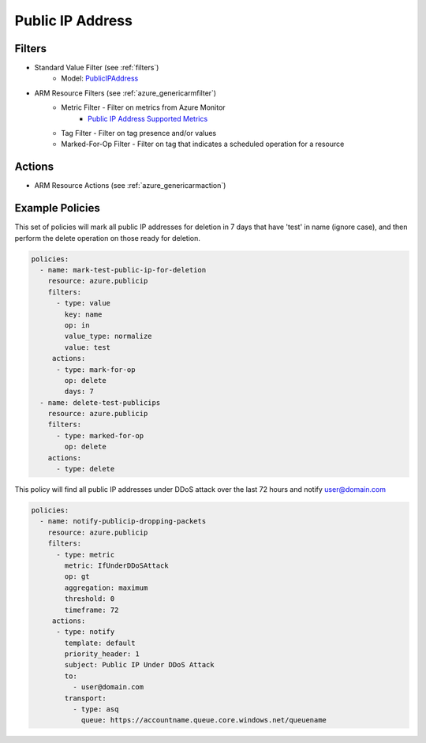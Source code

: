 .. _azure_publicip:

Public IP Address
=================

Filters
-------
- Standard Value Filter (see :ref:`filters`)
      - Model: `PublicIPAddress <https://docs.microsoft.com/en-us/python/api/azure.mgmt.network.v2018_02_01.models.publicipaddress?view=azure-python>`_
- ARM Resource Filters (see :ref:`azure_genericarmfilter`)
    - Metric Filter - Filter on metrics from Azure Monitor
        - `Public IP Address Supported Metrics <https://docs.microsoft.com/en-us/azure/monitoring-and-diagnostics/monitoring-supported-metrics#microsoftnetworkpublicipaddresses/>`_
    - Tag Filter - Filter on tag presence and/or values
    - Marked-For-Op Filter - Filter on tag that indicates a scheduled operation for a resource

Actions
-------
- ARM Resource Actions (see :ref:`azure_genericarmaction`)

Example Policies
----------------

This set of policies will mark all public IP addresses for deletion in 7 days that have 'test' in name (ignore case),
and then perform the delete operation on those ready for deletion.

.. code-block:: yaml

    policies:
      - name: mark-test-public-ip-for-deletion
        resource: azure.publicip
        filters:
          - type: value
            key: name
            op: in
            value_type: normalize
            value: test
         actions:
          - type: mark-for-op
            op: delete
            days: 7
      - name: delete-test-publicips
        resource: azure.publicip
        filters:
          - type: marked-for-op
            op: delete
        actions:
          - type: delete

This policy will find all public IP addresses under DDoS attack over the last 72 hours and notify user@domain.com

.. code-block:: yaml

    policies:
      - name: notify-publicip-dropping-packets
        resource: azure.publicip
        filters:
          - type: metric
            metric: IfUnderDDoSAttack
            op: gt
            aggregation: maximum
            threshold: 0
            timeframe: 72
         actions:
          - type: notify
            template: default
            priority_header: 1
            subject: Public IP Under DDoS Attack
            to:
              - user@domain.com
            transport:
              - type: asq
                queue: https://accountname.queue.core.windows.net/queuename
